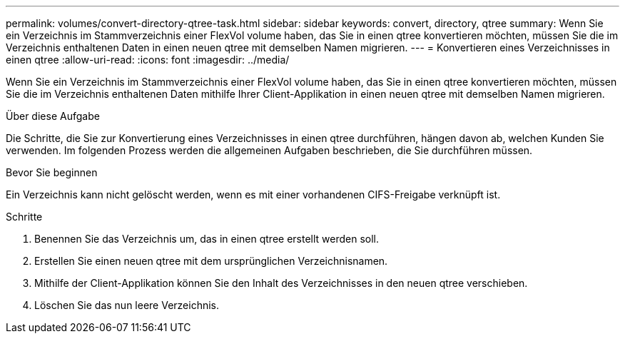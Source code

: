 ---
permalink: volumes/convert-directory-qtree-task.html 
sidebar: sidebar 
keywords: convert, directory, qtree 
summary: Wenn Sie ein Verzeichnis im Stammverzeichnis einer FlexVol volume haben, das Sie in einen qtree konvertieren möchten, müssen Sie die im Verzeichnis enthaltenen Daten in einen neuen qtree mit demselben Namen migrieren. 
---
= Konvertieren eines Verzeichnisses in einen qtree
:allow-uri-read: 
:icons: font
:imagesdir: ../media/


[role="lead"]
Wenn Sie ein Verzeichnis im Stammverzeichnis einer FlexVol volume haben, das Sie in einen qtree konvertieren möchten, müssen Sie die im Verzeichnis enthaltenen Daten mithilfe Ihrer Client-Applikation in einen neuen qtree mit demselben Namen migrieren.

.Über diese Aufgabe
Die Schritte, die Sie zur Konvertierung eines Verzeichnisses in einen qtree durchführen, hängen davon ab, welchen Kunden Sie verwenden. Im folgenden Prozess werden die allgemeinen Aufgaben beschrieben, die Sie durchführen müssen.

.Bevor Sie beginnen
Ein Verzeichnis kann nicht gelöscht werden, wenn es mit einer vorhandenen CIFS-Freigabe verknüpft ist.

.Schritte
. Benennen Sie das Verzeichnis um, das in einen qtree erstellt werden soll.
. Erstellen Sie einen neuen qtree mit dem ursprünglichen Verzeichnisnamen.
. Mithilfe der Client-Applikation können Sie den Inhalt des Verzeichnisses in den neuen qtree verschieben.
. Löschen Sie das nun leere Verzeichnis.


